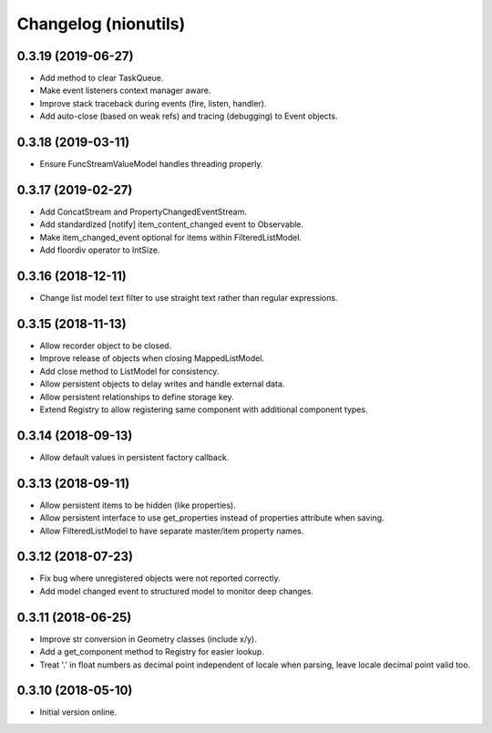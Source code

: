 Changelog (nionutils)
=====================

0.3.19 (2019-06-27)
-------------------

- Add method to clear TaskQueue.

- Make event listeners context manager aware.

- Improve stack traceback during events (fire, listen, handler).

- Add auto-close (based on weak refs) and tracing (debugging) to Event objects.

0.3.18 (2019-03-11)
-------------------

- Ensure FuncStreamValueModel handles threading properly.

0.3.17 (2019-02-27)
-------------------

- Add ConcatStream and PropertyChangedEventStream.

- Add standardized [notify] item_content_changed event to Observable.

- Make item_changed_event optional for items within FilteredListModel.

- Add floordiv operator to IntSize.

0.3.16 (2018-12-11)
-------------------

- Change list model text filter to use straight text rather than regular expressions.

0.3.15 (2018-11-13)
-------------------

- Allow recorder object to be closed.

- Improve release of objects when closing MappedListModel.

- Add close method to ListModel for consistency.

- Allow persistent objects to delay writes and handle external data.

- Allow persistent relationships to define storage key.

- Extend Registry to allow registering same component with additional component types.

0.3.14 (2018-09-13)
-------------------

- Allow default values in persistent factory callback.

0.3.13 (2018-09-11)
-------------------

- Allow persistent items to be hidden (like properties).

- Allow persistent interface to use get_properties instead of properties attribute when saving.

- Allow FilteredListModel to have separate master/item property names.

0.3.12 (2018-07-23)
-------------------

- Fix bug where unregistered objects were not reported correctly.

- Add model changed event to structured model to monitor deep changes.

0.3.11 (2018-06-25)
-------------------

- Improve str conversion in Geometry classes (include x/y).

- Add a get_component method to Registry for easier lookup.

- Treat '.' in float numbers as decimal point independent of locale when parsing, leave locale decimal point valid too.

0.3.10 (2018-05-10)
-------------------

- Initial version online.
